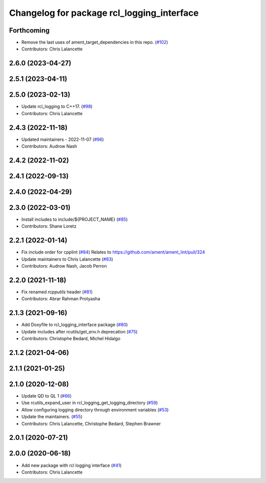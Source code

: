 ^^^^^^^^^^^^^^^^^^^^^^^^^^^^^^^^^^^^^^^^^^^
Changelog for package rcl_logging_interface
^^^^^^^^^^^^^^^^^^^^^^^^^^^^^^^^^^^^^^^^^^^

Forthcoming
-----------
* Remove the last uses of ament_target_dependencies in this repo. (`#102 <https://github.com/ros2/rcl_logging/issues/102>`_)
* Contributors: Chris Lalancette

2.6.0 (2023-04-27)
------------------

2.5.1 (2023-04-11)
------------------

2.5.0 (2023-02-13)
------------------
* Update rcl_logging to C++17. (`#98 <https://github.com/ros2/rcl_logging/issues/98>`_)
* Contributors: Chris Lalancette

2.4.3 (2022-11-18)
------------------
* Updated maintainers - 2022-11-07 (`#96 <https://github.com/ros2/rcl_logging/issues/96>`_)
* Contributors: Audrow Nash

2.4.2 (2022-11-02)
------------------

2.4.1 (2022-09-13)
------------------

2.4.0 (2022-04-29)
------------------

2.3.0 (2022-03-01)
------------------
* Install includes to include/${PROJECT_NAME} (`#85 <https://github.com/ros2/rcl_logging/issues/85>`_)
* Contributors: Shane Loretz

2.2.1 (2022-01-14)
------------------
* Fix include order for cpplint (`#84 <https://github.com/ros2/rcl_logging/issues/84>`_)
  Relates to https://github.com/ament/ament_lint/pull/324
* Update maintainers to Chris Lalancette (`#83 <https://github.com/ros2/rcl_logging/issues/83>`_)
* Contributors: Audrow Nash, Jacob Perron

2.2.0 (2021-11-18)
------------------
* Fix renamed `rcpputils` header (`#81 <https://github.com/ros2/rcl_logging/issues/81>`_)
* Contributors: Abrar Rahman Protyasha

2.1.3 (2021-09-16)
------------------
* Add Doxyfile to rcl_logging_interface package (`#80 <https://github.com/ros2/rcl_logging/issues/80>`_)
* Update includes after rcutils/get_env.h deprecation (`#75 <https://github.com/ros2/rcl_logging/issues/75>`_)
* Contributors: Christophe Bedard, Michel Hidalgo

2.1.2 (2021-04-06)
------------------

2.1.1 (2021-01-25)
------------------

2.1.0 (2020-12-08)
------------------
* Update QD to QL 1 (`#66 <https://github.com/ros2/rcl_logging/issues/66>`_)
* Use rcutils_expand_user in rcl_logging_get_logging_directory (`#59 <https://github.com/ros2/rcl_logging/issues/59>`_)
* Allow configuring logging directory through environment variables (`#53 <https://github.com/ros2/rcl_logging/issues/53>`_)
* Update the maintainers. (`#55 <https://github.com/ros2/rcl_logging/issues/55>`_)
* Contributors: Chris Lalancette, Christophe Bedard, Stephen Brawner

2.0.1 (2020-07-21)
------------------

2.0.0 (2020-06-18)
------------------
* Add new package with rcl logging interface (`#41 <https://github.com/ros2/rcl_logging/issues/41>`_)
* Contributors: Chris Lalancette
